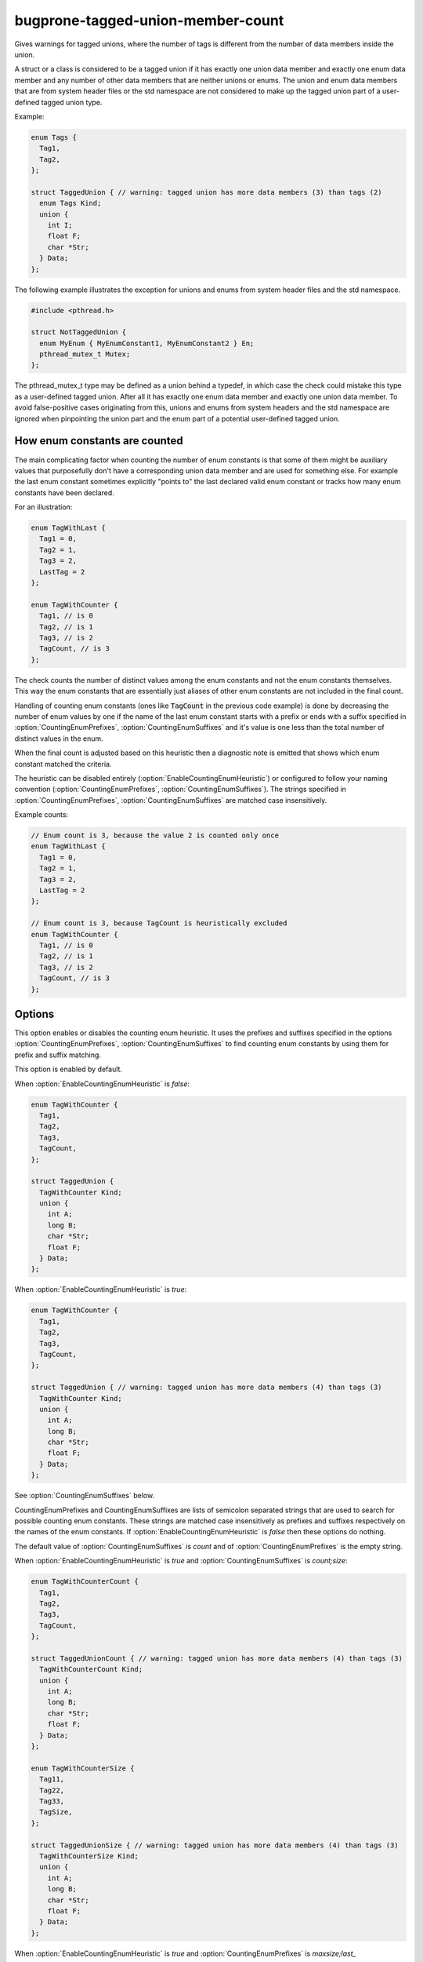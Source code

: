 .. title:: clang-tidy - bugprone-tagged-union-member-count

bugprone-tagged-union-member-count
==================================

Gives warnings for tagged unions, where the number of tags is
different from the number of data members inside the union.

A struct or a class is considered to be a tagged union if it has
exactly one union data member and exactly one enum data member and
any number of other data members that are neither unions or enums.
The union and enum data members that are from system header files or
the std namespace are not considered to make up the tagged union part
of a user-defined tagged union type.

Example:

.. code-block:: c++

  enum Tags {
    Tag1,
    Tag2,
  };

  struct TaggedUnion { // warning: tagged union has more data members (3) than tags (2)
    enum Tags Kind;
    union {
      int I;
      float F;
      char *Str;
    } Data;
  };

The following example illustrates the exception for unions and enums from
system header files and the std namespace.

.. code-block:: c++

  #include <pthread.h>

  struct NotTaggedUnion {
    enum MyEnum { MyEnumConstant1, MyEnumConstant2 } En;
    pthread_mutex_t Mutex;
  };

The pthread_mutex_t type may be defined as a union behind a typedef,
in which case the check could mistake this type as a user-defined tagged union.
After all it has exactly one enum data member and exactly one union data member.
To avoid false-positive cases originating from this, unions and enums from
system headers and the std namespace are ignored when pinpointing the
union part and the enum part of a potential user-defined tagged union.

How enum constants are counted
------------------------------

The main complicating factor when counting the number of enum constants is that
some of them might be auxiliary values that purposefully don't have a corresponding union
data member and are used for something else. For example the last enum constant
sometimes explicitly "points to" the last declared valid enum constant or
tracks how many enum constants have been declared.

For an illustration:

.. code-block:: c++

  enum TagWithLast {
    Tag1 = 0,
    Tag2 = 1,
    Tag3 = 2,
    LastTag = 2
  };

  enum TagWithCounter {
    Tag1, // is 0
    Tag2, // is 1
    Tag3, // is 2
    TagCount, // is 3
  };

The check counts the number of distinct values among the enum constants and not the enum
constants themselves. This way the enum constants that are essentially just aliases of other
enum constants are not included in the final count.

Handling of counting enum constants (ones like :code:`TagCount` in the previous code example)
is done by decreasing the number of enum values by one if the name of the last enum constant
starts with a prefix or ends with a suffix specified in :option:`CountingEnumPrefixes`,
:option:`CountingEnumSuffixes` and it's value is one less than the total number of distinct
values in the enum.

When the final count is adjusted based on this heuristic then a diagnostic note is emitted
that shows which enum constant matched the criteria.

The heuristic can be disabled entirely (:option:`EnableCountingEnumHeuristic`) or
configured to follow your naming convention (:option:`CountingEnumPrefixes`, :option:`CountingEnumSuffixes`).
The strings specified in :option:`CountingEnumPrefixes`, :option:`CountingEnumSuffixes` are matched
case insensitively.

Example counts:

.. code-block:: c++

  // Enum count is 3, because the value 2 is counted only once
  enum TagWithLast {
    Tag1 = 0,
    Tag2 = 1,
    Tag3 = 2,
    LastTag = 2
  };

  // Enum count is 3, because TagCount is heuristically excluded
  enum TagWithCounter {
    Tag1, // is 0
    Tag2, // is 1
    Tag3, // is 2
    TagCount, // is 3
  };


Options
-------

.. option:: EnableCountingEnumHeuristic

This option enables or disables the counting enum heuristic.
It uses the prefixes and suffixes specified in the options
:option:`CountingEnumPrefixes`, :option:`CountingEnumSuffixes` to find counting enum constants by
using them for prefix and suffix matching.

This option is enabled by default.

When :option:`EnableCountingEnumHeuristic` is `false`:

.. code-block:: c++

  enum TagWithCounter {
    Tag1,
    Tag2,
    Tag3,
    TagCount,
  };

  struct TaggedUnion {
    TagWithCounter Kind;
    union {
      int A;
      long B;
      char *Str;
      float F;
    } Data;
  };

When :option:`EnableCountingEnumHeuristic` is `true`:

.. code-block:: c++

  enum TagWithCounter {
    Tag1,
    Tag2,
    Tag3,
    TagCount,
  };

  struct TaggedUnion { // warning: tagged union has more data members (4) than tags (3)
    TagWithCounter Kind;
    union {
      int A;
      long B;
      char *Str;
      float F;
    } Data;
  };

.. option:: CountingEnumPrefixes

See :option:`CountingEnumSuffixes` below.

.. option:: CountingEnumSuffixes

CountingEnumPrefixes and CountingEnumSuffixes are lists of semicolon
separated strings that are used to search for possible counting enum constants.
These strings are matched case insensitively as prefixes and suffixes
respectively on the names of the enum constants.
If :option:`EnableCountingEnumHeuristic` is `false` then these options do nothing.

The default value of :option:`CountingEnumSuffixes` is `count` and of
:option:`CountingEnumPrefixes` is the empty string.

When :option:`EnableCountingEnumHeuristic` is `true` and :option:`CountingEnumSuffixes`
is `count;size`:

.. code-block:: c++

  enum TagWithCounterCount {
    Tag1,
    Tag2,
    Tag3,
    TagCount,
  };

  struct TaggedUnionCount { // warning: tagged union has more data members (4) than tags (3)
    TagWithCounterCount Kind;
    union {
      int A;
      long B;
      char *Str;
      float F;
    } Data;
  };

  enum TagWithCounterSize {
    Tag11,
    Tag22,
    Tag33,
    TagSize,
  };

  struct TaggedUnionSize { // warning: tagged union has more data members (4) than tags (3)
    TagWithCounterSize Kind;
    union {
      int A;
      long B;
      char *Str;
      float F;
    } Data;
  };

When :option:`EnableCountingEnumHeuristic` is `true` and :option:`CountingEnumPrefixes` is `maxsize;last_`

.. code-block:: c++

  enum TagWithCounterLast {
    Tag1,
    Tag2,
    Tag3,
    last_tag,
  };

  struct TaggedUnionLast { // warning: tagged union has more data members (4) than tags (3)
    TagWithCounterLast tag;
    union {
      int I;
      short S;
      char *C;
      float F;
    } Data;
  };

  enum TagWithCounterMaxSize {
    Tag1,
    Tag2,
    Tag3,
    MaxSizeTag,
  };

  struct TaggedUnionMaxSize { // warning: tagged union has more data members (4) than tags (3)
    TagWithCounterMaxSize tag;
    union {
      int I;
      short S;
      char *C;
      float F;
    } Data;
  };

.. option:: StrictMode

When enabled, the check will also give a warning, when the number of tags
is greater than the number of union data members.

This option is disabled by default.

When :option:`StrictMode` is `false`:

.. code-block:: c++

    struct TaggedUnion {
      enum {
        Tag1,
        Tag2,
        Tag3,
      } Tags;
      union {
        int I;
        float F;
      } Data;
    };

When :option:`StrictMode` is `true`:

.. code-block:: c++

    struct TaggedUnion { // warning: tagged union has fewer data members (2) than tags (3)
      enum {
        Tag1,
        Tag2,
        Tag3,
      } Tags;
      union {
        int I;
        float F;
      } Data;
    };

